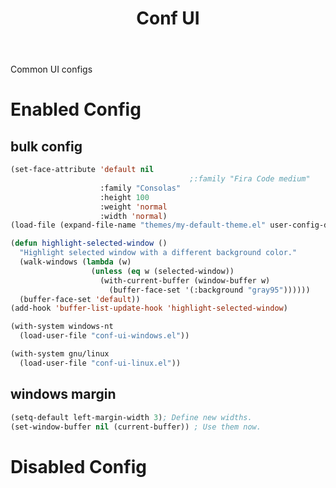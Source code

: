 #+TITLE: Conf UI
#+Last Saved: <2019-August-23 12:38:20>
#+BABEL: :cache yes

Common UI configs

* Enabled Config
 :PROPERTIES:
 :header-args: :tangle yes
 :END:
 
** bulk config
#+BEGIN_SRC emacs-lisp
(set-face-attribute 'default nil
                                        ;:family "Fira Code medium"
                    :family "Consolas"
                    :height 100
                    :weight 'normal
                    :width 'normal)
(load-file (expand-file-name "themes/my-default-theme.el" user-config-directory))

(defun highlight-selected-window ()
  "Highlight selected window with a different background color."
  (walk-windows (lambda (w)
                  (unless (eq w (selected-window))
                    (with-current-buffer (window-buffer w)
                      (buffer-face-set '(:background "gray95"))))))
  (buffer-face-set 'default))
(add-hook 'buffer-list-update-hook 'highlight-selected-window)

(with-system windows-nt
  (load-user-file "conf-ui-windows.el"))

(with-system gnu/linux
  (load-user-file "conf-ui-linux.el"))
#+END_SRC

** windows margin
#+BEGIN_SRC emacs-lisp
(setq-default left-margin-width 3); Define new widths.
(set-window-buffer nil (current-buffer)) ; Use them now.
#+END_SRC


* Disabled Config
 :PROPERTIES:
 :header-args: :tangle no
 :END:
 
